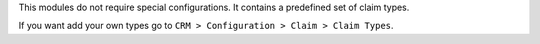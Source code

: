 This modules do not require special configurations.
It contains a predefined set of claim types.

If you want add your own types go to ``CRM > Configuration > Claim > Claim Types``.
